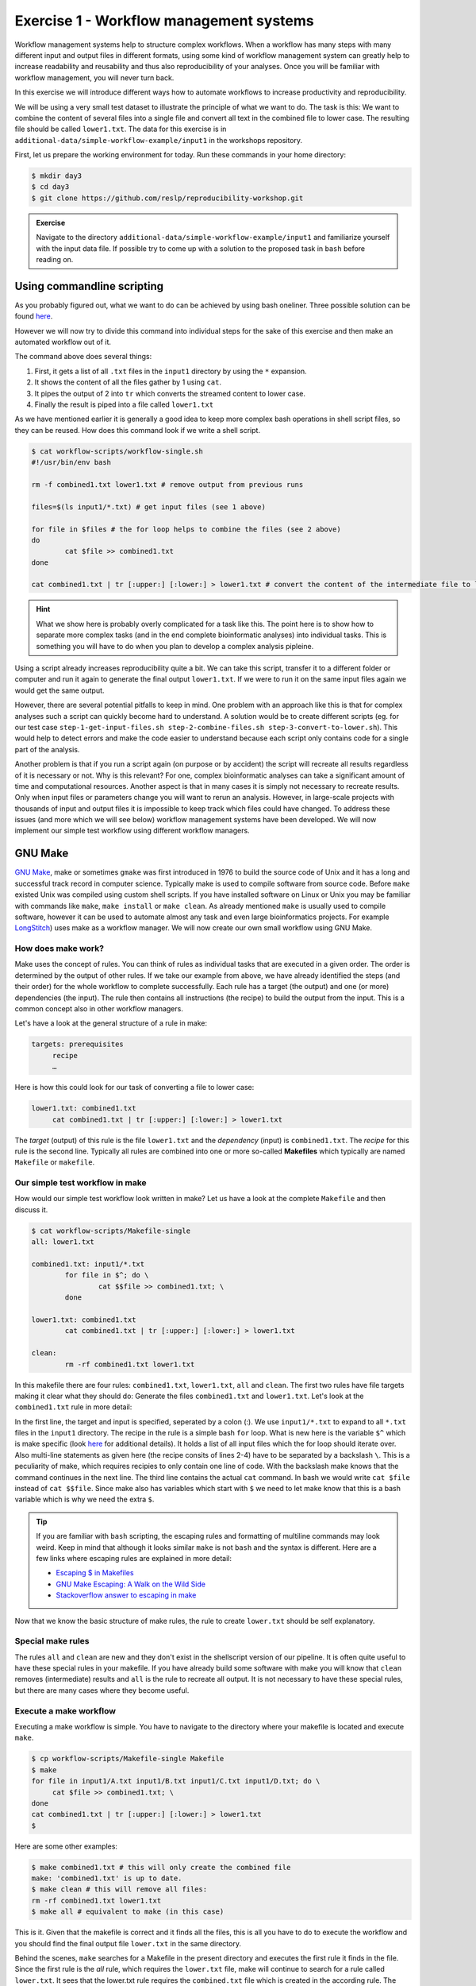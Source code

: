 Exercise 1 - Workflow management systems
========================================

Workflow management systems help to structure complex workflows. When a workflow has many steps with many different input and output files in different formats, using some kind of workflow management system can greatly help to increase readability and reusability and thus also reproducibility of your analyses. Once you will be familiar with workflow management, you will never turn back.

In this exercise we will introduce different ways how to automate workflows to increase productivity and reproducibility.

We will be using a very small test dataset to illustrate the principle of what we want to do. The task is this: We want to combine the content of several files into a single file and convert all text in the combined file to lower case. The resulting file should be called ``lower1.txt``. The data for this exercise is in ``additional-data/simple-workflow-example/input1`` in the workshops repository.

First, let us prepare the working environment for today. Run these commands in your home directory:

.. code-block:: bash

   $ mkdir day3
   $ cd day3
   $ git clone https://github.com/reslp/reproducibility-workshop.git

.. admonition:: Exercise

   Navigate to the directory ``additional-data/simple-workflow-example/input1`` and familiarize yourself with the input data file. If possible try to come up with a solution to the proposed task in ``bash``  before reading on.


Using commandline scripting
----------------------------

As you probably figured out, what we want to do can be achieved by using bash oneliner. Three possible solution can be found `here <https://github.com/reslp/reproducibility-workshop/additional-data/simple-workflow-example/bash_solutions.md>`_.

However we will now try to divide this command into individual steps for the sake of this exercise and then make an automated workflow out of it. 

The command above does several things:

1. First, it gets a list of all ``.txt`` files in the ``input1`` directory by using the ``*`` expansion.
2. It shows the content of all the files gather by 1 using ``cat``.
3. It pipes the output of 2 into ``tr`` which converts the streamed content to lower case.
4. Finally the result is piped into a file called ``lower1.txt``

As we have mentioned earlier it is generally a good idea to keep more complex bash operations in shell script files, so they can be reused. How does this command look if we write a shell script.

.. code-block:: bash

   $ cat workflow-scripts/workflow-single.sh
   #!/usr/bin/env bash

   rm -f combined1.txt lower1.txt # remove output from previous runs

   files=$(ls input1/*.txt) # get input files (see 1 above)

   for file in $files # the for loop helps to combine the files (see 2 above)
   do
           cat $file >> combined1.txt
   done
   
   cat combined1.txt | tr [:upper:] [:lower:] > lower1.txt # convert the content of the intermediate file to lower case and pipe to lower.txt (see 3 and 4 above)
   
.. hint::

   What we show here is probably overly complicated for a task like this. The point here is to show how to separate more complex tasks (and in the end complete bioinformatic analyses) into individual tasks. This is something you will have to do when you plan to develop a complex analysis pipleine.

Using a script already increases reproducibility quite a bit. We can take this script, transfer it to a different folder or computer and run it again to generate the final output ``lower1.txt``. If we were to run it on the same input files again we would get the same output.

However, there are several potential pitfalls to keep in mind. One problem with an approach like this is that for complex analyses such a script can quickly become hard to understand. A solution would be to create different scripts (eg. for our test case ``step-1-get-input-files.sh step-2-combine-files.sh step-3-convert-to-lower.sh``). This would help to detect errors and make the code easier to understand because each script only contains code for a single part of the analysis.

Another problem is that if you run a script again (on purpose or by accident) the script will recreate all results regardless of it is necessary or not. Why is this relevant? For one, complex bioinformatic analyses can take a significant amount of time and computational resources. Another aspect is that in many cases it is simply not necessary to recreate results. Only when input files or parameters change you will want to rerun an analysis. However, in large-scale projects with thousands of input and output files it is impossible to keep track which files could have changed. To address these issues (and more which we will see below) workflow management systems have been developed. We will now implement our simple test workflow using different workflow managers.

GNU Make
--------

`GNU Make <https://www.gnu.org/software/make/>`_, make or sometimes ``gmake`` was first introduced in 1976 to build the source code of Unix and it has a long and successful track record in computer science. Typically make is used to compile software from source code. Before ``make`` existed Unix was compiled using custom shell scripts. If you have installed software on Linux or Unix you may be familiar with commands like ``make``, ``make install`` or ``make clean``. As already mentioned ``make`` is usually used to compile software, however it can be used to automate almost any task and even large bioinformatics projects. For example `LongStitch <https://github.com/bcgsc/longstitch>`_) uses make as a workflow manager. We will now create our own small workflow using GNU Make.

How does make work?
~~~~~~~~~~~~~~~~~~~

Make uses the concept of rules. You can think of rules as individual tasks that are executed in a given order. The order is determined by the output of other rules. If we take our example from above, we have already identified the steps (and their order) for the whole workflow to complete successfully. Each rule has a target (the output) and one (or more) dependencies (the input). The rule then contains all instructions (the recipe) to build the output from the input. This is a common concept also in other workflow managers.

Let's have a look at the general structure of a rule in make:

.. code-block:: bash

   targets: prerequisites
        recipe
        …
 
Here is how this could look for our task of converting a file to lower case:

.. code-block:: bash

   lower1.txt: combined1.txt
        cat combined1.txt | tr [:upper:] [:lower:] > lower1.txt

The *target* (output) of this rule is the file ``lower1.txt`` and the *dependency* (input) is ``combined1.txt``. The *recipe* for this rule is the second line. Typically all rules are combined into one or more so-called **Makefiles** which typically are named ``Makefile`` or ``makefile``.

Our simple test workflow in make
~~~~~~~~~~~~~~~~~~~~~~~~~~~~~~~~

How would our simple test workflow look written in make? Let us have a look at the complete ``Makefile`` and then discuss it.

.. code-block:: bash
   
   $ cat workflow-scripts/Makefile-single
   all: lower1.txt

   combined1.txt: input1/*.txt 
           for file in $^; do \
                   cat $$file >> combined1.txt; \
           done
   
   lower1.txt: combined1.txt
           cat combined1.txt | tr [:upper:] [:lower:] > lower1.txt

   clean:
           rm -rf combined1.txt lower1.txt 

In this makefile there are four rules: ``combined1.txt``, ``lower1.txt``, ``all`` and ``clean``. The first two rules have file targets making it clear what they should do: Generate the files ``combined1.txt`` and ``lower1.txt``. Let's look at the ``combined1.txt`` rule in more detail:

.. code-block:: bash
   :linenos:

   combined1.txt: input1/*.txt 
        for file in $^; do \
                cat $$file >> combined1.txt; \
        done
   

In the first line, the target and input is specified, seperated by a colon (:). We use ``input1/*.txt`` to expand to all ``*.txt`` files in the ``input1`` directory. The recipe in the rule is a simple bash ``for`` loop. What is new here is the variable ``$^`` which is make specific (look `here <https://www.gnu.org/software/make/manual/html_node/Automatic-Variables.html>`_ for additional details). It holds a list of all input files which the for loop should iterate over. Also multi-line statements as given here (the recipe consits of lines 2-4) have to be separated by a backslash ``\``. This is a peculiarity of make, which requires recipies to only contain one line of code. With the backslash make knows that the command continues in the next line. The third line contains the actual ``cat`` command. In bash we would write ``cat $file`` instead of ``cat $$file``. Since make also has variables which start with ``$`` we need to let make know that this is a bash variable which is why we need the extra ``$``.

.. tip::

   If you are familiar with ``bash`` scripting, the escaping rules and formatting of multiline commands may look weird. Keep in mind that although it looks similar ``make`` is not ``bash`` and the syntax is different. Here are a few links where escaping rules are explained in more detail:

   - `Escaping $ in Makefiles <https://til.hashrocket.com/posts/k3kjqxtppx-escape-dollar-sign-on-makefiles>`_
   - `GNU Make Escaping: A Walk on the Wild Side <https://www.cmcrossroads.com/article/gnu-make-escaping-walk-wild-side>`_
   - `Stackoverflow answer to escaping in make <https://stackoverflow.com/a/7860705>`_

Now that we know the basic structure of make rules, the rule to create ``lower.txt`` should be self explanatory.

Special make rules
~~~~~~~~~~~~~~~~~~

The rules ``all`` and ``clean`` are new and they don't exist in the shellscript version of our pipeline. It is often quite useful to have these special rules in your makefile. If you have already build some software with make you will know that ``clean`` removes (intermediate) results and ``all`` is the rule to recreate all output. It is not necessary to have these special rules, but there are many cases where they become useful.

Execute a make workflow
~~~~~~~~~~~~~~~~~~~~~~~

Executing a make workflow is simple. You have to navigate to the directory where your makefile is located and execute ``make``.

.. code-block:: bash

   $ cp workflow-scripts/Makefile-single Makefile
   $ make
   for file in input1/A.txt input1/B.txt input1/C.txt input1/D.txt; do \
   	cat $file >> combined1.txt; \
   done
   cat combined1.txt | tr [:upper:] [:lower:] > lower1.txt
   $

Here are some other examples:

.. code-block:: bash

   $ make combined1.txt # this will only create the combined file
   make: 'combined1.txt' is up to date.
   $ make clean # this will remove all files:
   rm -rf combined1.txt lower1.txt
   $ make all # equivalent to make (in this case)

This is it. Given that the makefile is correct and it finds all the files, this is all you have to do to execute the workflow and you should find the final output file ``lower.txt`` in the same directory.

Behind the scenes, ``make`` searches for a Makefile in the present directory and executes the first rule it finds in the file. Since the first rule is the *all* rule, which requires the ``lower.txt`` file, make will continue to search for a rule called ``lower.txt``. It sees that the lower.txt rule requires the ``combined.txt`` file which is created in the according rule. The order of rule executon thus is: combined.txt -> lower.txt -> all.

.. admonition:: Exercise

   Play around with this workflow. Run make again and see what happens. Try to break the workflow by changing the Makefile. Which error messages do you get? Can you change the workflow so that it only usestwo files instead of four? Can you add another rule (eg. to create another file in upper case)?


Parallelization with make
~~~~~~~~~~~~~~~~~~~~~~~~~

Our workflow has one major flaw. Currently our workflow works only with a single input. How can we extend this to multiple inputs and run rules in parallel? This is something we typically want to do in large scale analyses to use computational resources optimally and reduce runtimes as much as possible. Consider the following Makefile which is extended for multiple inputs:

.. code-block:: bash
   :linenos:

   $ cat workflow-scripts/Makefile-multi
   all: lower1.txt lower2.txt
      
   combined%.txt: input%/*.txt
           for file in $^; do \
                   cat $$file >> $@; \
           done
   
   lower%.txt: combined%.txt
           cat $^ | tr [:upper:] [:lower:] > $@
   
   clean:
           rm -rf combined*.txt lower*.txt


As you can see we are now using a second input directory. The logic here is that we are using the same naming scheme for input directories so make can find them. In this case: ``input1`` and ``input2``. Make then uses a concept called *wildcards* to match the names of input and output files. In ``make`` we can specify a placeholder for whichever values a wildcard can have in file paths with ``%``. You can read the `wildcards chapter <https://www.gnu.org/software/make/manual/make.html#Wildcards>`_ in make's documentation for more details on wildcards and how to use them. There are different types of wildcards which serve different purposes (eg. ``*`` is also a wildcard). 

.. admonition:: Exercise

   Think about how many wildcards we have and which values they can take. Let's discuss this.

There are a few additional changes to the Makefile compared to the version written for only a single input. For example we needed to use the special variable ``$@`` in line 9 above which refers to the target (output) of the rule as well as the ``$^`` which we have already seen earlier. This is simply because we don't know the value of a wildcard before the rule gets executed. Make will automatically fill in the correct values as we execute the workflow. Additionally, the clean rule has to now delete additional files.

We can now execute the workflow in parallel:

.. code-block:: bash

   $ make clean
   $ cp workflow-scripts/Makefile-multi Makefile
   $ make all -j 2 #this will run two jobs in parallel


.. admonition:: Exercise

   Your task now is to apply this logic and extend your workflow to use parallelization. Make sure that you have at least three input directories and then run the workflow in parallel.

Many more possibilities
~~~~~~~~~~~~~~~~~~~~~~~

The example above only barely scratches the surface of what you can do with make. There are many extensions, for example also a variant called `biomake <https://github.com/evoldoers/biomake>`_ which is compatible with most of GNU make's features but extends GNU make by adding support for HPC cluster job submission systems and multiple wildcards per target. Make has a great documentation and a very long and successful track record in many large scale projects. For reproducibility make can be a very handy tool. It will make your workflows more transparent and much better structured with almost unlimited reusability. If this has spawned your interest in make here are some links with more information:

- `GNU Make documentation <https://www.gnu.org/software/make/manual/make.html>`_
- `Make tutorial <http://www.bioinformaticszen.com/post/makefiles/>`_
- `Learning Make <https://davetang.org/muse/2015/05/31/learning-about-makefiles/>`_ (with an example on how to incorporate R)

We will soon look at workflow management systems tailored more specifically for bioinformatics however everything we will show you can also be done with make (although sometimes with a bit more effort).

.. hint::

   The concepts of *rules* and *wildcards* which we introduced now with make are also very important in other workflow managers. It is important that you familiarize with them well.


Snakemake
---------

`Snakemake <https://snakemake.readthedocs.io/en/stable/>`_ is another commonly used workflow management system with lots of features. Many bioinformatics pipelines use snakemake such as our own `phylociraptor <https://github.com/reslp/phylociraptor>`_. Snakemake also heavily uses the concept of rules and wildcards and has many features allowing it to operate on HPC clusters, or other cloud computing infrastructures such as AWS, Google cloud and a lot more. Snakemake is developed rapidly and it can happen that snakemake pipelines written in older versions of snakemake stop working in newer versions. It is therefore important to be version specific when using it.


We have installed snakemake in a conda environment for you already. You can activate it like so:

.. code-block:: bash
   
   $ conda activate serpentesmake
   (serpentesmake) $ snakemake -v
   5.9.1

The corresponding yaml file of the environment is in the repository in ``additional-data/conda-environments/serpentesmake.yml``. Here is the content of this file:

.. code-block:: bash

   name: serpentesmake
   channels:
     - conda-forge
     - bioconda
     - defaults
   dependencies:
     - snakemake==5.9.1
   prefix: /home/ubuntu/conda/miniconda3/envs/serpentesmake

The test workflow in snakemake
~~~~~~~~~~~~~~~~~~~~~~~~~~~~~~

Snakemake is written in python and also its syntax is basically a python dialect. In snakemake you can also use pure python in many cases. This makes it easier to get started if you are already familier with python. Let us look at our example workflow. You will surely recognize the similarity with python.

.. code-block:: bash
   :linenos:

   (serpentesmake) $ cat workflow-scripts/Snakefile-single
   rule combine:
           input: "input1/A.txt", "input1/B.txt", "input1/C.txt"
           output: "combined1.txt"
           shell:
                   """
                   cat {input} >> {output}
                   """
   
   rule lower:
           input: rules.combine.output
           output: "lower1.txt"
           shell:
                   """
                   cat {input} | tr [:upper:] [:lower:] > {output}
                   """
   rule all:
           input: "lower1.txt"


In snakemake rules are specified by the keyword ``rule`` followed by the rule name. Snakemake follows the indentantion style of python. You are not allowed to mix different styles (spaces and tabs) to indent line. Rules in snakemake have different directives such as ``input:``, ``output:`` and ``shell:``.  ``input:`` and ``output:`` require one or more files which will be used by the rule as input and output. The ``shell`` directive is where the code we would like to execute is located. We can also access our input and output inside the ``shell`` part of the rule with curly brackets ``{}``. In snakemake rules can be connected by the output of other rules (similar to ``GNU make``) directly through the rules object: ``rules.combine.output``. In practice this is a nice feature because the connection between the rules will stay intact even if you change the name of the output file in the combine rule.

Similar to GNU make we can have an ``all`` rule. As you can see, the ``all`` rules does not have an output. It only requires the ``lower1.txt`` file as ``input``.

There are many additional directives in snakemake to modify how rules work. For example you can specify a conda yml file with ``conda:``. Snakemake will then create and activate a conda environment for you and run the code in the shell part inside this environment. Similarly with ``container:`` cou can specify a singularity container which is then used as runtime environment for you code. With ``params:`` you can specify additional parameters eg. values read from a YAML file. 

Executing snakemake workflows
~~~~~~~~~~~~~~~~~~~~~~~~~~~~~

Similar to GNU make, snakemake expects a file containing all the rules to be present where you run your workflow. This file is called ``Snakefile``. If the ``Snakefile`` exists, you can run the workflow like so:

.. code-block:: bash

   (serpentesmake) $ rm *.txt # make sure all output files from previous runs are removed first
   (serpentesmake) $ cp workflow-scripts/Snakefile-single Snakefile #copy Snakefile
   (serpentesmake) $ snakemake --cores 1 all
   Building DAG of jobs...
   Using shell: /bin/bash
   Provided cores: 1 (use --cores to define parallelism)
   Rules claiming more threads will be scaled down.
   Job counts:
   	count	jobs
   	1	all
   	1	combine
   	1	lower
   	3
   
   [Wed Jul 13 09:43:15 2022]
   rule combine:
       input: input1/A.txt, input1/B.txt, input1/C.txt
       output: combined1.txt
       jobid: 2
   
   [Wed Jul 13 09:43:15 2022]
   Finished job 2.
   1 of 3 steps (33%) done
   
   [Wed Jul 13 09:43:15 2022]
   rule lower:
       input: combined1.txt
       output: lower1.txt
       jobid: 1
   
   [Wed Jul 13 09:43:15 2022]
   Finished job 1.
   2 of 3 steps (67%) done
   
   [Wed Jul 13 09:43:15 2022]
   localrule all:
       input: lower1.txt
       jobid: 0
   
   [Wed Jul 13 09:43:15 2022]
   Finished job 0.
   3 of 3 steps (100%) done
   Complete log: /home/user22/day3/reproducibility-workshop/additional-data/simple-workflow-example/.snakemake/log/2022-07-13T094315.367603.snakemake.log
   $


Snakemake has many additional parameters which you can use to change its behavior. It can become overwhelming quickly If you look at ``snakemake --help`` and specif snakemake commands can quickly become very long! Here are some additional parameters we think are important to get started with snakemake: 

- ``-p`` prints also the code inside the shell directives on screen.
- ``-n, --dry-run`` performs a *dry run*. This lists all the rules to be executed without actually running them
- ``--until myrule`` run workflow until rule myrule.
- ``-c, --cores`` maximum number of cores to be used in parallel.
- ``-f, --force`` force a rerun of the selected target rule.
- ``-F, --forceall`` force rerun of workflow.
- ``--use-conda, --use-singularity, --use-envmodules`` if you want to use containers, conda or environment modules.

The snakemake rulegraph
~~~~~~~~~~~~~~~~~~~~~~~

A rulegraph shows the relationships between different rules and how they are connected. This rulegraph for our test workflow is quite simple and linear. Rulegraphs of complext pipelines can look very different as rules can themselfes depend and be the dependency of multiple other rules.

.. image:: rulegraph.png

From this graph we assume that our workflow works as we indended. In more complex situations, rulegraphs can be a nice way to find dependency problems and  it is a great way to show what the workflow does. 

.. admonition:: Exercise

   Create a snakefile and run the workflow. Figure out how to create a rule-graph of the workflow.


Generalizing the workflow
~~~~~~~~~~~~~~~~~~~~~~~

Similar to Nextflow and make we can make this workflow more general and extend it to allow multiple input. We will be using the concept of wildcards again, which we introduced in the section on ``GNU make``. We have learned that wildcards are placeholders and can take any value. Similar to make snakemake operates on files, so typically wildcards take a part of a file or directory name or path as values. The wildcard system of snakemake is much more flexible than that of ``GNU make``. However as mentioned flavors of ``make`` exist with a more comprehensive wildcard system.

First, let us see how our workflow looks when we extend it to use wildcards. The input directories are again called ``input1`` and ``input2``.

.. code-block:: bash
   :linenos:

   (serpentesmake) $ cat workflow-scripts/Snakefile-multi
   mynumbers = [1, 2]
   
   rule combine:
           input: "input{number}/"
           output: "combined{number}.txt"
           shell:
                   """
                   cat {input}/*.txt >> {output}
                   """
   
   rule lower:
           input: rules.combine.output
           output: "lower{number}.txt"
           shell:
                   """
                   cat {input} | tr [:upper:] [:lower:] > {output}
                   """
   rule all:
           input: expand("lower{number}.txt", number=mynumbers)

What has changed? The first line now contains a python list with all the values our wildcard can have. In this case ``1`` and ``2``. The inputs and output of the rules has changed as well: We need to somehow let snakemake now where the values of the wildcard need to be filled in. In this case the wildcard value is a part of the input directory name or the name of the output files. The name of the wildcard is ``{number}``. This uses the same *placeholder* syntax with ``{}`` as we have seen earlier.

.. hint::

   Wildcards can take any name. Instead of *number* we could for example also call it *x* or *myawesomewildcard*. However the name needs to be the same in all rules (except for the all rule which uses ``expand``; see below) so that snakemake is able to propagate the value of the wildcard from rule to rule. It is generally a good idea to have informative wildcard names as this will make it easier to debug problems.

Now, how does snakemake know which files it should generate and which rules it needs to run? This information comes from the ``all`` rule. The input has changed to ``input: expand("lower{number}.txt", number=mynumbers)``. ``expand`` will create a list of files in which it substitutes the wildcard ``{number}`` with all the values from the list given in the first line of the file called ``mynumbers``. This is equivalent as if we would specify the input as ``input: "lower1.txt", "lower2.txt"``.

Let's make a dry run of the workflow: 

.. code-block:: bash
   
   (serpentesmake) $ rm -rf *.txt # remove output from previous runs
   (serpentesmake) $ cp workflow-scripts/Snakefile-multi Snakefile
   (serpentesmake) $ snakemake all -n
   Building DAG of jobs...
   Job counts:
   	count	jobs
   	1	all
   	2	combine
   	2	lower
   	5
   
   [Wed Jul 13 09:46:58 2022]
   rule combine:
       input: input1/
       output: combined1.txt
       jobid: 3
       wildcards: number=1
   
   
   [Wed Jul 13 09:46:58 2022]
   rule combine:
       input: input2/
       output: combined2.txt
       jobid: 4
       wildcards: number=2
   
   
   [Wed Jul 13 09:46:58 2022]
   rule lower:
       input: combined2.txt
       output: lower2.txt
       jobid: 2
       wildcards: number=2
   
   
   [Wed Jul 13 09:46:58 2022]
   rule lower:
       input: combined1.txt
       output: lower1.txt
       jobid: 1
       wildcards: number=1
   
   
   [Wed Jul 13 09:46:58 2022]
   localrule all:
       input: lower1.txt, lower2.txt
       jobid: 0
   
   Job counts:
   	count	jobs
   	1	all
   	2	combine
   	2	lower
   	5
   This was a dry-run (flag -n). The order of jobs does not reflect the order of execution.


As you can see each rule will now be executed twice execpt the all rule.

 
.. admonition:: Exercise

   Add additional values for the wildcard and make another dry run of the workflow. What happens?


Parallelization with snakemake
~~~~~~~~~~~~~~~~~~~~~~~~~~~~~~

Snakemake is great at performing different tasks in parallel. Parallelization can be specified independently for each rule with the ``threads`` directive. For example this would tell snakemake to run the ``lower`` rule using two threads:

.. code-block:: bash
   :emphasize-lines: 4

   rule lower:
           input: rules.combine.output
           output: "lower{number}.txt"
           threads: 2
           shell:
                   """
                   cat {input} | tr [:upper:] [:lower:] > {output}
                   """

This does not automatically mean that the rule runs faster. It just means that snakemake tries to allocate two threads when it executes the rule. Additionally the number of threads needs to be specified by snakemake's ``-c`` flag. By default each rule uses only one thread. If you call ``snakemake -c 1`` the execution of rules will be strictly serial (similar to calling ``make`` without additional flags). This global setting also overrides settings of individual rules. If you would like to use parallelization with snakemake you have to specify at least two threads: ``snakemake -c 2``. In our example, the ``lower`` rule uses two threads and the rest of the rules use only a single thread, which means that snakemake would run the two ``combine`` rules simulaneously (because the use only a single thread) and run each ``lower`` rule one after the other (because each of them uses two threads). Snakemake is smart to fill up the available threads as much as possible. Using threads and parallelization because especially important with complex workflows.

 
Nextflow
--------

Another, slightly different Workflow manager is `Nextflow <https://nextflow.io/>`_. It follows a slightly different paradigm than make and Snakemake and it uses a different terminology. Rules are called *processes* and different processes communicate through so-called *channels*. A *channel* is similar to a pipe in the Linuxshell, but there is a bit more to it. If you are interested, you can look `here <https://www.nextflow.io/docs/latest/channel.html>`_ to learn more. One big difference to make and snakemake is that in Nextflow input and output of different *processes* do not necessarily have to be files. Rather, values can be passed between processes without writing intermediate results to files. This can be very nice to reduce the number of files but it can also make it more complicated if you are not familiar with piping. To make this nextflow example easier to compare with the same implementation in make and snakemake, we will create outputfiles for all intermediate steps. Nextflow is based on Java mainly using the `Apache Groovy <https://en.wikipedia.org/wiki/Apache_Groovy>`_ super-set. We are no experts with Nextflow, however we wanted to show you how it looks in case it is a system that you would like to pursue further. Here is how our workflow looks like:


.. code-block:: bash
   :linenos:

   $ cat workflow-scripts/workflow.nf
   params.indir = "$baseDir/input1/"
   
   process combine {
       input: path indir
       output: file "combined1.txt"
       shell:
           """
               for file in \$(ls $indir/*.txt); do
                   cat \$file >> combined1.txt
               done
           """
   }
   
   process lower {
       input: file "combined1.txt"
       output: file "lower1.txt"
       shell:
          """
             cat combined1.txt | tr [:upper:] [:lower:] > lower1.txt
          """
   }
   
   workflow {
       combine(params.indir) | lower | view
   }
 
As you can see the syntax is a bit different to what we have seen so far. Let's disect it a bit. Individual processes are declared with the keyword ``process`` followed by a name. The whole code for each process is wrapped in curly brackets ``{}``. Each process requires one or more input and can produce one or more outputs. Also mandatory is a part that contains the code which should be executed (in this case it is called ``shell:``). Inputs and outputs get their values by connecting to *channels*. Channels can contain different kinds of data and Nextflow distinguishes between them. In this case we are using the ``path`` type for the input of the ``combine`` process and ``file`` for the ``lower`` process.

The bash code inside the ``shell`` parts of the processes is almost the same to what we have seen. The only difference is that we need to escape values of bash variables with ``\$variable`` because Nextflow also uses the ``$`` sign to access its own variables.

Differently to other managers we also have a directive called ``workflow``. You can think of this as the `all` rule in make or Snakemake. The difference to these rules is that in the Nextflow equivalent we have to specify how the workflow should be executed. As you can see we can use pipes ``|`` to connect different processes. This is used to connect the output of one channel with the input of the next one. 

.. admonition:: Exercise

   Think about how this differs from how Snakemake and make work. What is the fundamental difference? Let's discuss.

Let us disect the line: ``combine(params.indir) | lower | view``. The first part of our workflow is to combine all the files into one. We have to let the process know where the input is, so we pass the input to the processes (similar to a function call in almost any programming language). The files are processed and the output is piped into the next process ``lower`` which converts it to lower case and saves it to ``lower.txt``. Lastly we pipe the output of the lower ``process`` into the ``view`` command which prints the path of the output file on screen. We have to do this because Nextflow runs the whole workflow inside a special temporary directory. This behavior can be changed, however we wanted to show you the defaults first.

Execute Nextflow
~~~~~~~~~~~~~~~~

Let us execute the workflow now. We will be running nextflow from a docker container:

.. code-block:: bash

   $ cp workflow-scripts/workflow.nf .
   $ docker run --rm -it -v $(pwd):/data -w /data nextflow/nextflow:22.04.4 nextflow workflow.nf
   N E X T F L O W  ~  version 22.04.4
   Launching `lower.nf` [hungry_borg] DSL2 - revision: 369f0fca2c
   WARN: Process with name 'combine' overrides a built-in operator with the same name
   executor >  local (2)
   [01/017747] process > combine [100%] 1 of 1 ✔
   [08/692b7f] process > lower   [100%] 1 of 1 ✔
   /data/work/08/692b7fdd0beaa7730b6e6d6f4a3d9e/lower.txt


Nextflow prints some information about what it does on your screen. You can see the two processes and that the have finished sucessfully as indicated by the ``✔``. The last line gives the path to the output file.

Some additional features
~~~~~~~~~~~~~~~~~~~~~~~~

It is clear that our example workflow only barely scratches the surface of what Nextflow can do, and using a Nextflow workflow for this simple task is probably a bit of an overkill. However several people of spent a lot of time designing Nextflow workflows and you can download premade workflows from a community supported database called `nf-core <https://nf-co.re/>`_. Nextflow can interact with different cloud infrastructures like AWS, Google Cloud or Kubernetes Clusters. If you are interested in Nextflow and want to learn more, here are a few links that can get you started:

- `Learning Nextflow in 2022 <https://www.nextflow.io/blog/2022/learn-nextflow-in-2022.html>`_
- `Nextflow documentation <https://www.nextflow.io/docs/latest/index.html>`_
- `List of nf-core pipelines <https://nf-co.re/pipelines>`_ 


A superficial speed comparison
------------------------------

Now that we have written the same simple workflow we can compare how fast they execute to see if we can find a difference between them. We have prepared a small script which helps us do that. The script is in ``additional-data/time-workflows.sh``. You will have to copy it over to the directory where you have created the different workflows. Here is how it looks:

.. hint::

   You have to make sure that the snakemake conda environment is active!

.. code-block:: bash
   :linenos   :linenos::

   (serpentesmake) $ cat time-workflows.sh
   #!/usr/bin/env bash
   
   conda activate sm7.8.5
   # function modified from https://stackoverflow.com/a/54920339
   avg_time() {	
       #
       # usage: avg_time n command ...
       #
       n=$1; shift
       (($# > 0)) || return                   # bail if no command given
       for ((i = 0; i < n; i++)); do
           { time -p "$@" &>/dev/null; } 2>&1 # ignore the output of the command
                                              # but collect time's output in stdout
   # the sed is used in case the decimal seperator is , instead of . due to locale
       done | tee | sed 's/,/\./' | awk '           
           /real/ { real = real + $2; }
           /user/ { user = user + $2; }
           /sys/  { sys  = sys  + $2; }
           END    {
                    printf("real %f sec\n", real);
                    printf("user %f sec\n", user);
                    printf("sys %f sec\n",  sys)
                  }'
   }
   
   ntimes=100
   echo "$ntimes GNU Make runs take:"
   avg_time $ntimes make all -B
   echo
   echo "$ntimes Snakemake runs take:"
   avg_time $ntimes snakemake --forceall all
   echo
   echo "$ntimes Nextflow runs take:"
   avg_time $ntimes nextflow lower.nf


The script will use the ``time`` command to measure how long a command runs. To get a better comparison (one individual run may finish very quickly) we will run each workflow 100 times.

.. admonition:: Exercise

   Your task now is to run this script to get an estimate of how long each workflow manager takes. Make sure that the conda activate command in the script points to the correct conda environment. What do you find?


Workflow managers wrap-up
-------------------------

As you saw there are different options for creating bioinformatic workflows. It is not so important which of the systems we introduced (or any other workflow maanager) we choose, but we hope we could convince you that they can be really useful. Once you familiarize yourself with either system, it will greatly improve reproducibility, transparency and portability of your work. It will also change the way you think about your analyses. It becomes easier to divide longer workflows into individual tasks. Your workflows can then be stitched together easily and parts of one workflow can be used in another. Extending workflows is also going to be much more straightforward. Here is a list of pros and cons of all three Workflow managers introduced in this exercise. Mind you this is our subjective take on this, so we are happy if you disagree with our assessment.

GNU Make
~~~~~~~~

**pros**

- Syntax is close to bash
- Very little overhead
- Standard tool on Linux
- very extensively tested
- extensive documentation

**cons**

- lower readability of code compared to other workflow managers
- not specifically made with bioinformatics in mind
- interaction with HPC cluster only through ``biomake`` add-on

Snakemake
~~~~~~~~~

**pros**

- Lot's of learning resources
- great interop with python
- easy to understand how rules are linked
- very actively developed to accomodate emerging technologies
- easy to learn
- many available workflows

**cons**

- Different versions not 100% compatible
- larger overhead
- Python makes it slower
- hard to master

Nextflow
~~~~~~~~
 
**pros**

- rock solid integration with different cloud computing plattforms
- not dependent on files to connect workflow parts
- many workflows available (eg. at nf-core)

**cons**

- More complex syntax
- A lot of the available online resources are not up to date with currently used syntax (DSL1 vs. DSL2)
- hard to master
- less learning resources available





